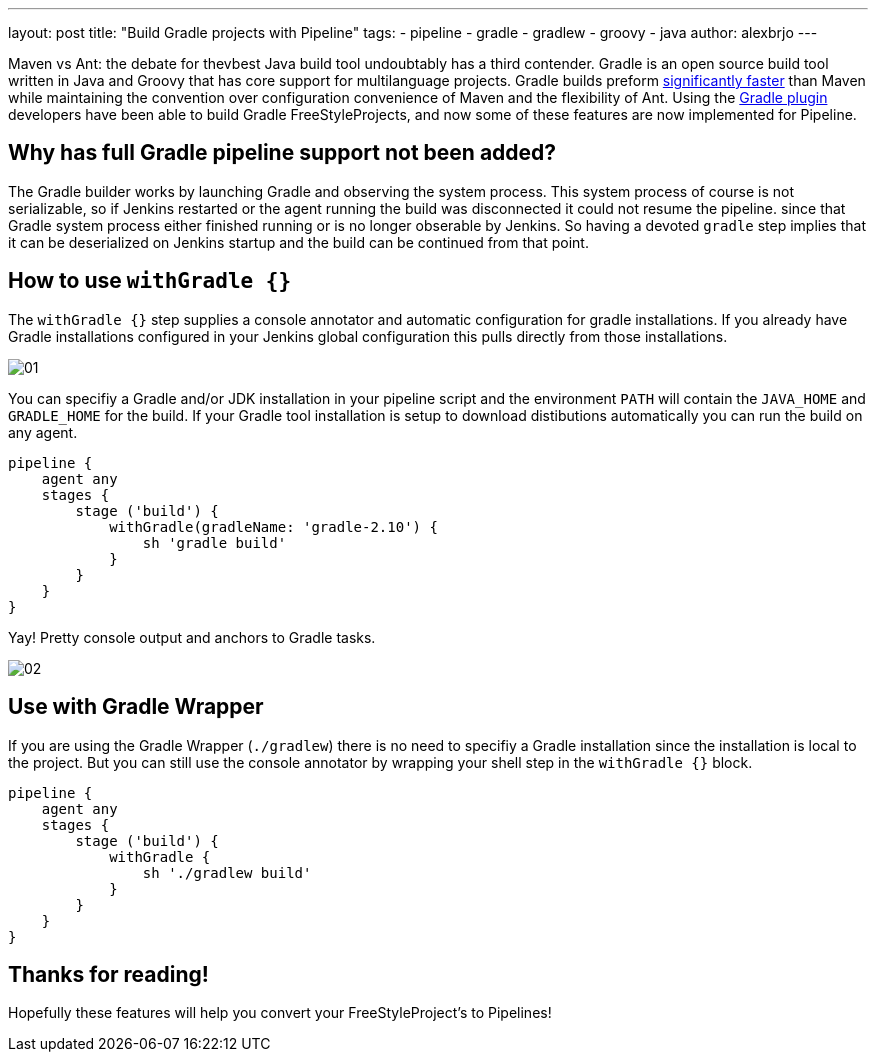 ---
layout: post
title: "Build Gradle projects with Pipeline"
tags:
- pipeline
- gradle
- gradlew
- groovy
- java
author: alexbrjo
---

Maven vs Ant: the debate for thevbest Java build tool undoubtably has a third contender. Gradle is an open source build tool written in Java and Groovy that has core support for multilanguage projects. Gradle builds preform link:https://gradle.org/gradle-vs-maven-performance/[significantly faster] than Maven while maintaining the convention over configuration convenience of Maven and the flexibility of Ant. Using the link:https://plugins.jenkins.io/gradle[Gradle plugin] developers have been able to build Gradle FreeStyleProjects, and now some of these features are now implemented for Pipeline.

== Why has full Gradle pipeline support not been added?

The Gradle builder works by launching Gradle and observing the system process. This system process of course is not serializable, so if Jenkins restarted or the agent running the build was disconnected it could not resume the pipeline. since that Gradle system process either finished running or is no longer obserable by Jenkins. So having a devoted `gradle` step implies that it can be deserialized on Jenkins startup and the build can be continued from that point.

== How to use `withGradle {}`

The `withGradle {}` step supplies a console annotator and automatic configuration for gradle installations. If you already have Gradle installations configured in your Jenkins global configuration this pulls directly from those installations. 

image:/images/post-images/2017-08-11/gradle-pipeline/01.png[role=center, title="The Snippetizer view for Gradle builds"]

You can specifiy a Gradle and/or JDK installation in your pipeline script and the environment `PATH` will contain the `JAVA_HOME` and `GRADLE_HOME` for the build. If your Gradle tool installation is setup to download distibutions automatically you can run the build on any agent.

[source,groovy]
----
pipeline {
    agent any
    stages {
        stage ('build') {
            withGradle(gradleName: 'gradle-2.10') {
               	sh 'gradle build'
            }
        }
    }
}
----

Yay! Pretty console output and anchors to Gradle tasks.

image:/images/post-images/2017-08-11/gradle-pipeline/02.png[role=center, title="The annotated console output"]

== Use with Gradle Wrapper

If you are using the Gradle Wrapper (`./gradlew`) there is no need to specifiy a Gradle installation since the installation is local to the project. But you can still use the console annotator by wrapping your shell step in the `withGradle {}` block.

[source,groovy]
----
pipeline {
    agent any
    stages {
        stage ('build') {
            withGradle {
               	sh './gradlew build'
            }
        }
    }
}
----

== Thanks for reading!

Hopefully these features will help you convert your FreeStyleProject's to Pipelines! 
